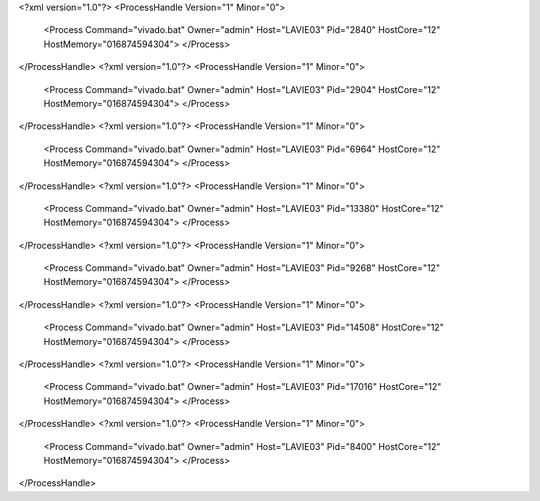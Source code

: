 <?xml version="1.0"?>
<ProcessHandle Version="1" Minor="0">
    <Process Command="vivado.bat" Owner="admin" Host="LAVIE03" Pid="2840" HostCore="12" HostMemory="016874594304">
    </Process>
</ProcessHandle>
<?xml version="1.0"?>
<ProcessHandle Version="1" Minor="0">
    <Process Command="vivado.bat" Owner="admin" Host="LAVIE03" Pid="2904" HostCore="12" HostMemory="016874594304">
    </Process>
</ProcessHandle>
<?xml version="1.0"?>
<ProcessHandle Version="1" Minor="0">
    <Process Command="vivado.bat" Owner="admin" Host="LAVIE03" Pid="6964" HostCore="12" HostMemory="016874594304">
    </Process>
</ProcessHandle>
<?xml version="1.0"?>
<ProcessHandle Version="1" Minor="0">
    <Process Command="vivado.bat" Owner="admin" Host="LAVIE03" Pid="13380" HostCore="12" HostMemory="016874594304">
    </Process>
</ProcessHandle>
<?xml version="1.0"?>
<ProcessHandle Version="1" Minor="0">
    <Process Command="vivado.bat" Owner="admin" Host="LAVIE03" Pid="9268" HostCore="12" HostMemory="016874594304">
    </Process>
</ProcessHandle>
<?xml version="1.0"?>
<ProcessHandle Version="1" Minor="0">
    <Process Command="vivado.bat" Owner="admin" Host="LAVIE03" Pid="14508" HostCore="12" HostMemory="016874594304">
    </Process>
</ProcessHandle>
<?xml version="1.0"?>
<ProcessHandle Version="1" Minor="0">
    <Process Command="vivado.bat" Owner="admin" Host="LAVIE03" Pid="17016" HostCore="12" HostMemory="016874594304">
    </Process>
</ProcessHandle>
<?xml version="1.0"?>
<ProcessHandle Version="1" Minor="0">
    <Process Command="vivado.bat" Owner="admin" Host="LAVIE03" Pid="8400" HostCore="12" HostMemory="016874594304">
    </Process>
</ProcessHandle>
